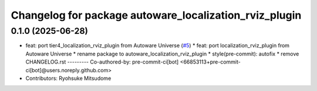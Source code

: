 ^^^^^^^^^^^^^^^^^^^^^^^^^^^^^^^^^^^^^^^^^^^^^^^^^^^^^^^
Changelog for package autoware_localization_rviz_plugin
^^^^^^^^^^^^^^^^^^^^^^^^^^^^^^^^^^^^^^^^^^^^^^^^^^^^^^^

0.1.0 (2025-06-28)
------------------
* feat: port tier4_localization_rviz_plugin from Autoware Universe (`#5 <https://github.com/autowarefoundation/autoware_rviz_plugins/issues/5>`_)
  * feat: port localization_rviz_plugin from Autoware Universe
  * rename package to autoware_localization_rviz_plugin
  * style(pre-commit): autofix
  * remove CHANGELOG.rst
  ---------
  Co-authored-by: pre-commit-ci[bot] <66853113+pre-commit-ci[bot]@users.noreply.github.com>
* Contributors: Ryohsuke Mitsudome
